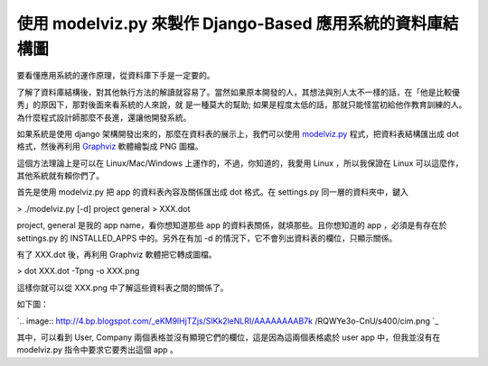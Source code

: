 使用 modelviz.py 來製作 Django-Based 應用系統的資料庫結構圖
================================================================================

要看懂應用系統的運作原理，從資料庫下手是一定要的。

了解了資料庫結構後，對其他執行方法的解讀就容易了。當然如果原本開發的人，其想法與別人太不一樣的話，在「他是比較優秀」的原因下，那對後面來看系統的人來說，就
是一種莫大的幫助; 如果是程度太低的話，那就只能怪當初給他作教育訓練的人。為什麼程式設計師那麼不長進，還讓他開發系統。

如果系統是使用 django 架構開發出來的，那麼在資料表的展示上，我們可以使用 `modelviz.py`_ 程式，把資料表結構匯出成 dot
格式，然後再利用 `Graphviz`_ 軟體繪製成 PNG 圖檔。

這個方法理論上是可以在 Linux/Mac/Windows 上運作的，不過，你知道的，我愛用 Linux ，所以我保證在 Linux
可以這麼作，其他系統就有賴你們了。

首先是使用 modelviz.py 把 app 的資料表內容及關係匯出成 dot 格式。在 settings.py 同一層的資料夾中，鍵入

> ./modelviz.py [-d] project general > XXX.dot

project, general 是我的 app name，看你想知道那些 app 的資料表關係，就填那些。且你想知道的 app ，必須是有存在於
settings.py 的 INSTALLED_APPS 中的。另外在有加 -d 的情況下，它不會列出資料表的欄位，只顯示關係。

有了 XXX.dot 後，再利用 Graphviz 軟體把它轉成圖檔。

> dot XXX.dot -Tpng -o XXX.png

這樣你就可以從 XXX.png 中了解這些資料表之間的關係了。

如下圖：

`.. image:: http://4.bp.blogspot.com/_eKM9lHjTZjs/SlKk2leNLRI/AAAAAAAAB7k
/RQWYe3o-CnU/s400/cim.png
`_

其中，可以看到 User, Company 兩個表格並沒有顯現它們的欄位，這是因為這兩個表格處於 user app 中，但我並沒有在
modelviz.py 指令中要求它要秀出這個 app 。

.. _modelviz.py: http://code.djangoproject.com/wiki/DjangoGraphviz
.. _Graphviz: http://www.graphviz.org/
.. _如下圖：: http://4.bp.blogspot.com/_eKM9lHjTZjs/SlKk2leNLRI/AAAAAAAAB7k
    /RQWYe3o-CnU/s1600-h/cim.png


.. author:: default
.. categories:: chinese
.. tags:: modelviz, django, linux, graphviz
.. comments::